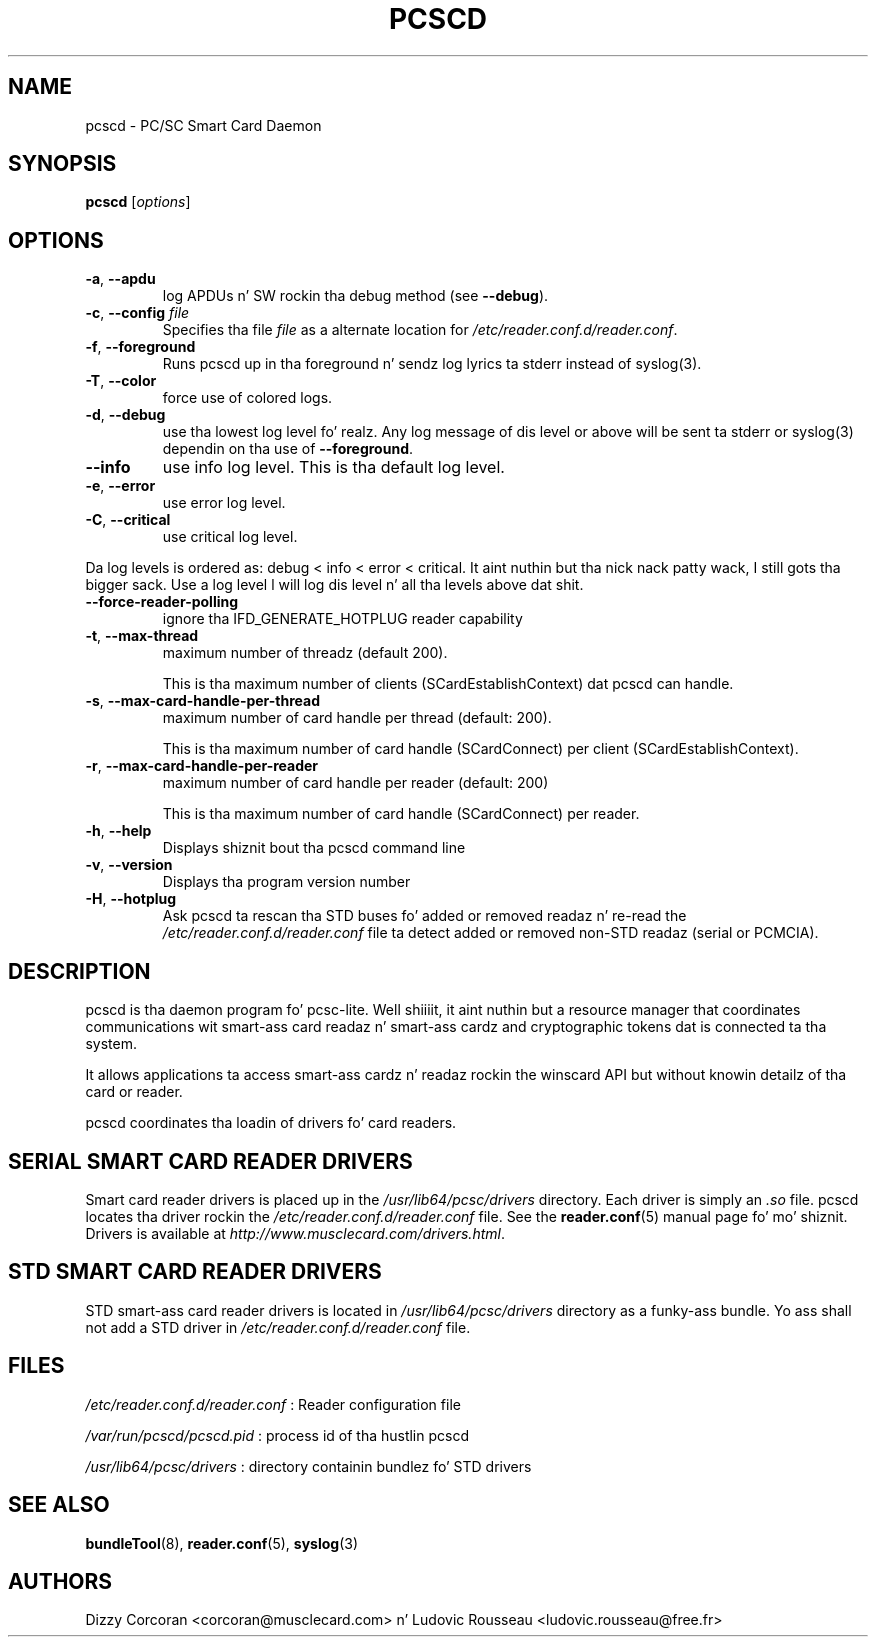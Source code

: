 .TH PCSCD 8 "January 2007" Muscle "PC/SC Lite"
.SH NAME
pcscd \- PC/SC Smart Card Daemon
.
.SH SYNOPSIS
.B pcscd
.RI [ options ]
.
.SH OPTIONS
.TP
.BR -a ", " \-\-apdu
log APDUs n' SW rockin tha debug method (see
.BR \-\-debug ).
.TP
.BR \-c ", " \-\-config " \fIfile\fP"
Specifies tha file \fIfile\fP as a alternate location for
.IR /etc/reader.conf.d/reader.conf .
.TP
.BR \-f ", " \-\-foreground
Runs pcscd up in tha foreground n' sendz log lyrics ta stderr instead of
syslog(3).
.TP
.BR \-T ", " \-\-color
force use of colored logs.
.TP
.BR \-d ", " \-\-debug
use tha lowest log level fo' realz. Any log message of dis level or above will be
sent ta stderr or syslog(3) dependin on tha use of
.BR \-\-foreground .
.TP
.B \-\-info
use info log level. This is tha default log level.
.TP
.BR \-e ", " \-\-error
use error log level.
.TP
.BR \-C ", " \-\-critical
use critical log level.
.PP
Da log levels is ordered as: debug < info < error < critical. It aint nuthin but tha nick nack patty wack, I still gots tha bigger sack. Use a
log level l will log dis level n' all tha levels above dat shit.
.TP
.B --force-reader-polling
ignore tha IFD_GENERATE_HOTPLUG reader capability
.TP
.BR \-t ", " \-\-max-thread
maximum number of threadz (default 200).

This is tha maximum number of clients (SCardEstablishContext) dat pcscd
can handle.
.TP
.BR \-s ", " \-\-max-card-handle-per-thread
maximum number of card handle per thread (default: 200).

This is tha maximum number of card handle (SCardConnect) per client
(SCardEstablishContext).
.TP
.BR \-r ", " \-\-max-card-handle-per-reader
maximum number of card handle per reader (default: 200)

This is tha maximum number of card handle (SCardConnect) per reader.
.TP
.BR \-h ", " \-\-help
Displays shiznit bout tha pcscd command line
.TP
.BR \-v ", " \-\-version
Displays tha program version number
.TP
.BR \-H ", " \-\-hotplug
Ask pcscd ta rescan tha STD buses fo' added or removed readaz n' re-read
the
.I /etc/reader.conf.d/reader.conf
file ta detect added or removed non-STD readaz (serial or PCMCIA).
.
.SH DESCRIPTION
pcscd is tha daemon program fo' pcsc-lite. Well shiiiit, it aint nuthin but a resource manager that
coordinates communications wit smart-ass card readaz n' smart-ass cardz and
cryptographic tokens dat is connected ta tha system.
.PP
It allows applications ta access smart-ass cardz n' readaz rockin the
winscard API but without knowin detailz of tha card or reader.
.PP
pcscd coordinates tha loadin of drivers fo' card readers.
.
.SH "SERIAL SMART CARD READER DRIVERS"
Smart card reader drivers is placed up in the
.I /usr/lib64/pcsc/drivers
directory. Each driver is simply an
.I .so
file.  pcscd locates tha driver rockin the
.I /etc/reader.conf.d/reader.conf
file.  See the
.BR reader.conf (5)
manual page fo' mo' shiznit.
Drivers is available at \fIhttp://www.musclecard.com/drivers.html\fP.
.
.SH "STD SMART CARD READER DRIVERS"
STD smart-ass card reader drivers is located in
.I /usr/lib64/pcsc/drivers
directory as a funky-ass bundle. Yo ass shall not add a STD driver in
.I /etc/reader.conf.d/reader.conf
file.
.
.SH FILES
.I /etc/reader.conf.d/reader.conf
: Reader configuration file
.PP
.I /var/run/pcscd/pcscd.pid
: process id of tha hustlin pcscd
.PP
.I /usr/lib64/pcsc/drivers
: directory containin bundlez fo' STD drivers
.
.SH "SEE ALSO"
.BR bundleTool (8),
.BR reader.conf (5),
.BR syslog (3)
.
.SH AUTHORS
Dizzy Corcoran <corcoran@musclecard.com> n' Ludovic Rousseau
<ludovic.rousseau@free.fr>
